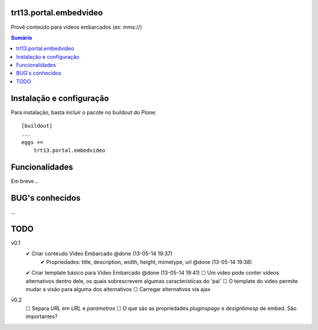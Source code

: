trt13.portal.embedvideo
=======================

Provê conteúdo para vídeos embarcados (ex: mms://)

.. contents:: Sumário
   :depth: 2


Instalação e configuração
=========================

Para instalação, basta incluir o pacote no buildout do Plone::

    [buildout]
    ...
    eggs +=
        trt13.portal.embedvideo


Funcionalidades
===============

Em breve...


BUG's conhecidos
================

...


TODO
====
v0.1
 ✔ Criar conteudo Video Embarcado @done (13-05-14 19:37)
     ✔ Propriedades: title, description, width, height, mimetype, url @done (13-05-14 19:38)
 ✔ Criar template básico para Vídeo Embarcado @done (13-05-14 19:41)
 ☐ Um video pode conter videos alternativos dentro dele, os quais sobrescrevem algumas características do 'pai'
 ☐ O template do video permite mudar a visão para alguma dos alternativos
 ☐ Carregar alternativos via ajax

v0.2
 ☐ Separa `URL` em `URL` e `parametros`
 ☐ O que são as propriedades `pluginspage` e `designtimesp` de embed. São importantes?
